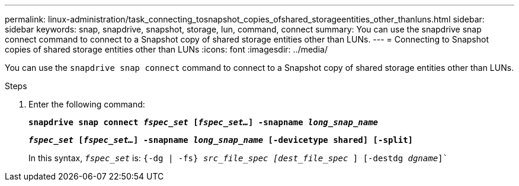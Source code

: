 ---
permalink: linux-administration/task_connecting_tosnapshot_copies_ofshared_storageentities_other_thanluns.html
sidebar: sidebar
keywords: snap, snapdrive, snapshot, storage, lun, command, connect
summary: You can use the snapdrive snap connect command to connect to a Snapshot copy of shared storage entities other than LUNs.
---
= Connecting to Snapshot copies of shared storage entities other than LUNs
:icons: font
:imagesdir: ../media/

[.lead]
You can use the `snapdrive snap connect` command to connect to a Snapshot copy of shared storage entities other than LUNs.

.Steps

. Enter the following command:
+
`*snapdrive snap connect _fspec_set_ [_fspec_set..._] -snapname _long_snap_name_*`
+
`*_fspec_set_ [_fspec_set..._] -snapname _long_snap_name_ [-devicetype shared] [-split]*`
+
In this syntax, `_fspec_set_` is: `{-dg | -fs} _src_file_spec [dest_file_spec_ ] [-destdg _dgname_]``
